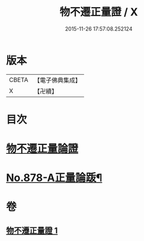 #+TITLE: 物不遷正量證 / X
#+DATE: 2015-11-26 17:57:08.252124
* 版本
 |     CBETA|【電子佛典集成】|
 |         X|【卍續】    |

* 目次
* [[file:KR6m0047_001.txt::001-0909b3][物不遷正量論證]]
* [[file:KR6m0047_001.txt::0911a13][No.878-A正量論䟦¶]]
* 卷
** [[file:KR6m0047_001.txt][物不遷正量證 1]]
